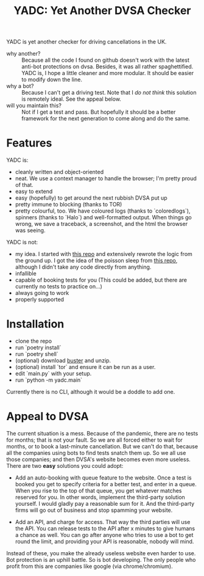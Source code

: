 #+title: YADC: Yet Another DVSA Checker

YADC is yet another checker for driving cancellations in the UK.

- why another? :: Because all the code I found on github doesn't work with the
  latest anti-bot protections on dvsa.  Besides, it was all rather
  spaghettified.  YADC is, I hope a little cleaner and more modular.  It should
  be easier to modify down the line.
- why a bot? :: Because I can't get a driving test.  Note that I /do not think/
  this solution is remotely ideal.  See the appeal below.
- will you maintain this? :: Not if I get a test and pass.  But hopefully it
  should be a better framework for the next generation to come along and do the
  same.

* Features
  YADC is:

  - cleanly written and object-oriented
  - neat.  We use a context manager to handle the browser; I'm pretty proud of
    that.
  - easy to extend
  - easy (hopefully) to get around the next rubbish DVSA put up
  - pretty immune to blocking (thanks to TOR)
  - pretty colourful, too. We have coloured logs (thanks to `coloredlogs`),
    spinners (thanks to `Halo`) and well-formatted output. When things go wrong,
    we save a traceback, a screenshot, and the html the browser was seeing.

  YADC is not:

  - my idea.  I started with [[https://github.com/tp223/Driving-Test-Cancellations][this repo]] and extensively rewrote the logic from
    the ground up.  I got the idea of the poisson sleep from [[https://github.com/birdcolour/dvsa-practicals][this repo]], although
    I didn't take any code directly from anything.
  - infallible
  - capable of booking tests for you  (This could be added, but there are
    currently no tests to practice on...)
  - always going to work
  - properly supported

* Installation
  - clone the repo
  - run `poetry install`
  - run `poetry shell`
  - (optional) download [[https://github.com/dessant/buster/releases][buster]] and unzip.
  - (optional) install `tor` and ensure it can be run as a user.
  - edit `main.py` with your setup.
  - run `python -m yadc.main`

 Currently there is no CLI, although it would be a doddle to add one.
   
* Appeal to DVSA
  The current situation is a mess.  Because of the pandemic, there are no tests
  for months; that is not your fault.  So we are all forced either to wait for
  months, or to book a last-minute cancellation. But we can't do that, because
  all the companies using bots to find tests snatch them up.  So we all use
  those companies; and then DVSA's website becomes even more useless.  There
  are two *easy* solutions you could adopt:

  - Add an auto-booking with queue feature to the website.  Once a test is
    booked you get to specify criteria for a better test, and enter in a queue.
    When you rise to the top of that queue, you get whatever matches reserved
    for you.  In other words, implement the third-party solution yourself.  I
    would gladly pay a reasonable sum for it.  And the third-party firms will
    go out of business and stop spamming your website.

  - Add an API, and charge for access.  That way the third parties will use the
    API.  You can release tests to the API after x minutes to give humans a
    chance as well.  You can go after anyone who tries to use a bot to get
    round the limit, and providing your API is reasonable, nobody will mind.

  Instead of these, you make the already useless website even harder to use.
  Bot protection is an uphill battle.  So is bot developing.  The only people
  who profit from this are companies like google (via chrome/chromium).
  
